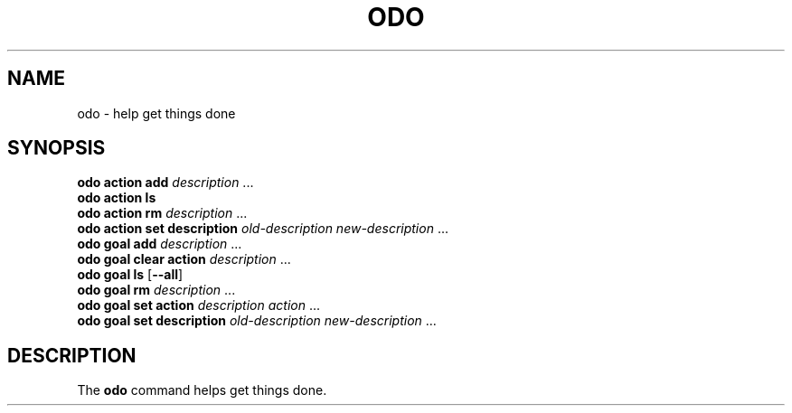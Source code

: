 .\" Copyright 2021 Matthew James Kraai
.\"
.\" This file is part of odo.
.\"
.\" odo is free software: you can redistribute it and/or modify it under
 \" the terms of the GNU Affero General Public License as published by the
 \" Free Software Foundation, either version 3 of the License, or (at your
 \" option) any later version.
.\"
.\" odo is distributed in the hope that it will be useful, but WITHOUT ANY
 \" WARRANTY; without even the implied warranty of MERCHANTABILITY or
 \" FITNESS FOR A PARTICULAR PURPOSE.  See the GNU Affero General Public
 \" License for more details.
.\"
.\" You should have received a copy of the GNU Affero General Public
 \" License along with odo.  If not, see <https://www.gnu.org/licenses/>.

.TH ODO 1 2021-05-11 ftbfs.org
.SH NAME
odo \- help get things done
.SH SYNOPSIS
.nf
.B odo action add \fIdescription\fR ...
.B odo action ls
.B odo action rm \fIdescription\fR ...
.B odo action set description \fIold-description\fP \fInew-description\fR ...
.B odo goal add \fIdescription\fR ...
.B odo goal clear action \fIdescription\fR ...
.B odo goal ls \fR[\fB--all\fR]
.B odo goal rm \fIdescription\fR ...
.B odo goal set action \fIdescription\fP \fIaction\fR ...
.B odo goal set description \fIold-description\fP \fInew-description\fR ...
.fi
.SH DESCRIPTION
The
.B odo
command helps get things done.

